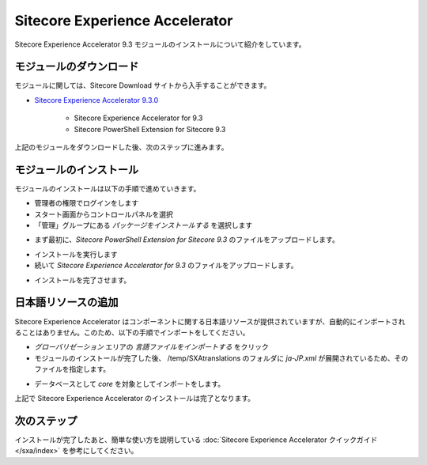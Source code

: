 #####################################
Sitecore Experience Accelerator
#####################################

Sitecore Experience Accelerator 9.3 モジュールのインストールについて紹介をしています。

*************************
モジュールのダウンロード
*************************

モジュールに関しては、Sitecore Download サイトから入手することができます。

* `Sitecore Experience Accelerator 9.3.0 <https://dev.sitecore.net/Downloads/Sitecore_Experience_Accelerator/9x/Sitecore_Experience_Accelerator_930.aspx>`_ 

    * Sitecore Experience Accelerator for 9.3
    * Sitecore PowerShell Extension for Sitecore 9.3

上記のモジュールをダウンロードした後、次のステップに進みます。

****************************
モジュールのインストール
****************************

モジュールのインストールは以下の手順で進めていきます。

* 管理者の権限でログインをします
* スタート画面からコントロールパネルを選択
* 「管理」グループにある `パッケージをインストールする` を選択します

.. image:: images/jss02.png
   :align: center
   :width: 400px
   :alt: パッケージをインストールする

* まず最初に、`Sitecore PowerShell Extension for Sitecore 9.3` のファイルをアップロードします。

.. image:: images/sxa01.png
   :align: center
   :width: 400px
   :alt: PowerShell モジュール

* インストールを実行します
* 続いて `Sitecore Experience Accelerator for 9.3` のファイルをアップロードします。

.. image:: images/sxa02.png
   :align: center
   :width: 400px
   :alt: SXA モジュール

* インストールを完了させます。

*************************
日本語リソースの追加
*************************

Sitecore Experience Accelerator はコンポーネントに関する日本語リソースが提供されていますが、自動的にインポートされることはありません。このため、以下の手順でインポートをしてください。

* `グローバリゼーション` エリアの `言語ファイルをインポートする` をクリック
* モジュールのインストールが完了した後、 /temp/SXAtranslations のフォルダに `ja-JP.xml` が展開されているため、そのファイルを指定します。

.. image:: images/sxa03.png
   :align: center
   :width: 400px
   :alt: 日本語リソース

* データベースとして `core` を対象としてインポートをします。

上記で Sitecore Experience Accelerator のインストールは完了となります。

***************
次のステップ
***************

インストールが完了したあと、簡単な使い方を説明している :doc:`Sitecore Experience Accelerator クイックガイド</sxa/index>` を参考にしてください。
